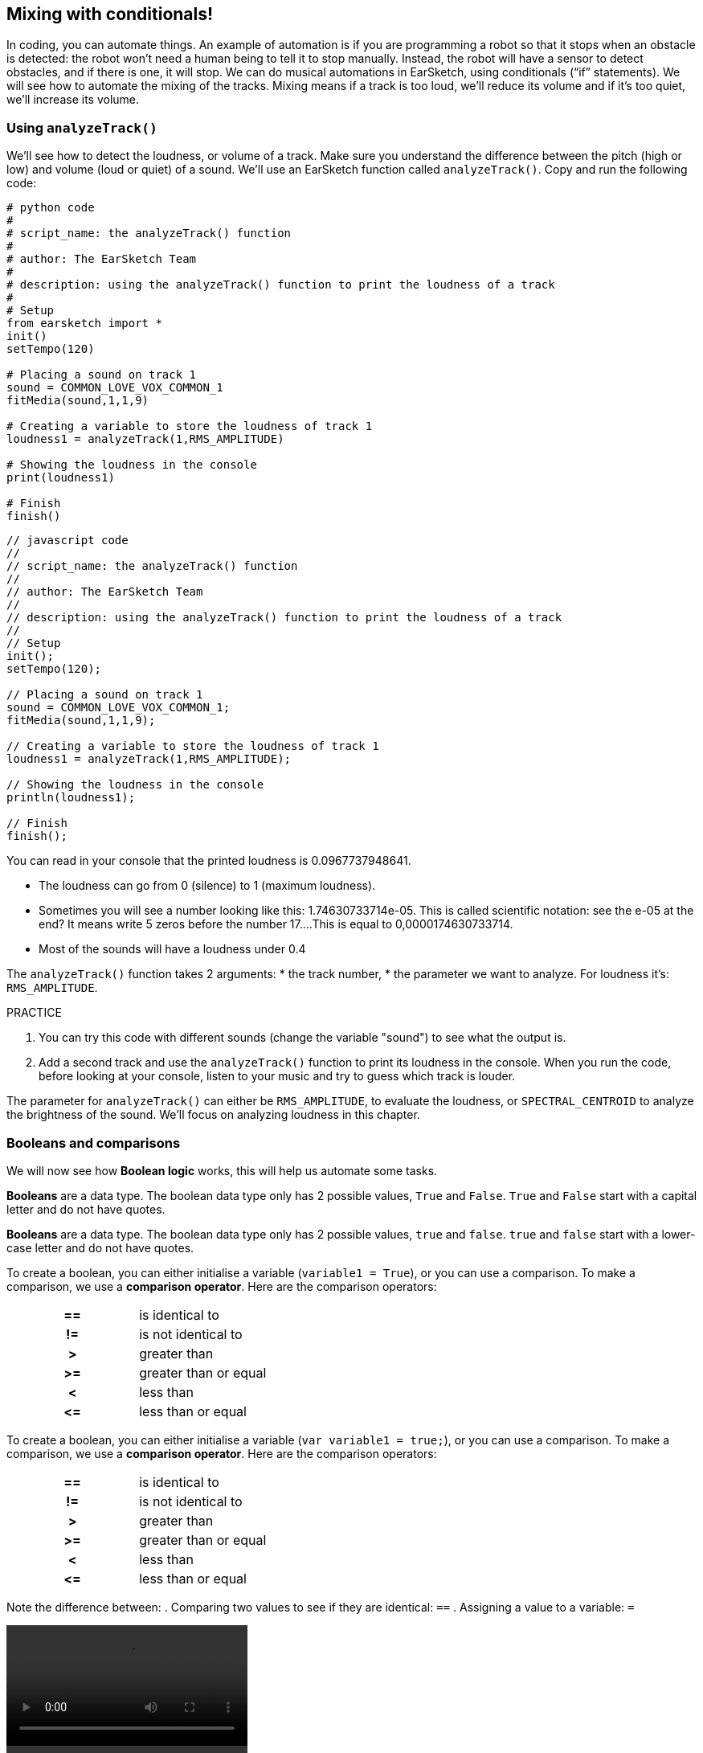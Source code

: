 [[mixingwithconditionnals]]
== Mixing with conditionals!
:nofooter:

In coding, you can automate things. An example of automation is if you are programming a robot so that it stops when an obstacle is detected: the robot won’t need a human being to tell it to stop manually. Instead, the robot will have a sensor to detect obstacles, and if there is one, it will stop. We can do musical automations in EarSketch, using conditionals (“if” statements). We will see how to automate the mixing of the tracks. Mixing means if a track is too loud, we’ll reduce its volume and if it’s too quiet, we’ll increase its volume.


[[analyzetrack]]
=== Using `analyzeTrack()`

We’ll see how to detect the loudness, or volume of a track. Make sure you understand the difference between the pitch (high or low) and volume (loud or quiet) of a sound. We’ll use an EarSketch function called `analyzeTrack()`. Copy and run the following code:

[role="curriculum-python"]
[source,python]
----
# python code
#
# script_name: the analyzeTrack() function
#
# author: The EarSketch Team
#
# description: using the analyzeTrack() function to print the loudness of a track
#
# Setup
from earsketch import *
init()
setTempo(120)
 
# Placing a sound on track 1
sound = COMMON_LOVE_VOX_COMMON_1
fitMedia(sound,1,1,9)
 
# Creating a variable to store the loudness of track 1
loudness1 = analyzeTrack(1,RMS_AMPLITUDE)
 
# Showing the loudness in the console
print(loudness1)
 
# Finish
finish()
----

[role="curriculum-javascript"]
[source,javascript]
----
// javascript code
//
// script_name: the analyzeTrack() function
//
// author: The EarSketch Team
//
// description: using the analyzeTrack() function to print the loudness of a track
//
// Setup
init();
setTempo(120);
 
// Placing a sound on track 1
sound = COMMON_LOVE_VOX_COMMON_1;
fitMedia(sound,1,1,9);
 
// Creating a variable to store the loudness of track 1
loudness1 = analyzeTrack(1,RMS_AMPLITUDE);
 
// Showing the loudness in the console
println(loudness1);
 
// Finish
finish();
----


You can read in your console that the printed loudness is 0.0967737948641.

* The loudness can go from 0 (silence) to 1 (maximum loudness). 
* Sometimes you will see a number looking like this: 1.74630733714e-05. This is called scientific notation: see the e-05 at the end? It means write 5 zeros before the number 17....This is equal to 0,0000174630733714. 
* Most of the sounds will have a loudness under 0.4 

The `analyzeTrack()` function takes 2 arguments:
* the track number,
* the parameter we want to analyze. For loudness it's: `RMS_AMPLITUDE`.

.PRACTICE
****
. You can try this code with different sounds (change the variable "sound") to see what the output is.
. Add a second track and use the `analyzeTrack()` function to print its loudness in the console. When you run the code, before looking at your console, listen to your music and try to guess which track is louder.
****

The parameter for `analyzeTrack()` can either be `RMS_AMPLITUDE`, to evaluate the loudness, or `SPECTRAL_CENTROID` to analyze the brightness of the sound. We'll focus on analyzing loudness in this chapter.

[[booleansandcomparisons]]
=== Booleans and comparisons

We will now see how *Boolean logic* works, this will help us automate some tasks.

[role="curriculum-python"]
*Booleans* are a data type. The boolean data type only has 2 possible values, `True` and `False`. `True` and `False` start with a capital letter and do not have quotes.

[role="curriculum-javascript"]
*Booleans* are a data type. The boolean data type only has 2 possible values, `true` and `false`. `true` and `false` start with a lower-case letter and do not have quotes.

[role="curriculum-python"]
--
To create a boolean, you can either initialise a variable (`variable1 = True`), or you can use a comparison. To make a comparison, we use a *comparison operator*. Here are the comparison operators:
[cols="^h,1"]
|===
|==
| is identical to
|!=
|is not identical to
|>
|greater than
|>=
|greater than or equal
|<
|less than
|\<=
|less than or equal
|===
--

[role="curriculum-javascript"]
--
To create a boolean, you can either initialise a variable (`var variable1 = true;`), or you can use a comparison. To make a comparison, we use a *comparison operator*. Here are the comparison operators:
[cols="^h,1"]
|===
| ==
| is identical to
|!=
|is not identical to
|>
|greater than
|>=
|greater than or equal
|<
|less than
|\<=
|less than or equal
|===
--

Note the difference between:
. Comparing two values to see if they are identical: `==`
. Assigning a value to a variable: `=`

[role="curriculum-python curriculum-mp4"]
[[video17apy]]
video::./videoMedia/Screencast-Ch17-2-PY.mp4[]

[role="curriculum-javascript curriculum-mp4"]
[[video17ajs]]
video::./videoMedia/Screencast-Ch17-2-JS.mp4[]

// this video will be cut at 2' to delete the section about boolean operators//


[role="curriculum-python"]
.PRACTICE
****
* Create a new script and add sounds on 2 tracks
* Print `True` if the first track is louder than the second track, and `False` otherwise.
* Use a for loop with the counter `track` to check for each track if the loudness is strictly greater than 0.01. If it is, print `True`, if not, print `False`.
* You can use additional print statements before printing `True` or `False` so that when you read the console, you know what is `True` or `False`.
****

[role="curriculum-javascript"]
.PRACTICE
****
* Create a new script and add sounds on 2 tracks
* Print `true` if the first track is louder than the second track, and `false` otherwise.
* Use a for loop with the counter `track` to check for each track if the loudness is strictly greater than 0.01. If it is, print `true`, if not, print `false`.
* You can use additional print statements before printing `true` or `false` so that when you read the console, you know what is `true` or `false`.
****

Here is an example:

[role="curriculum-python"]
[source, python]
----
#        python code
#        script_name: Boolean Example
#
#        author: The EarSketch Team
#        description: We analyze the loudness of our tracks
#

# Setup
from earsketch import *
init()
setTempo(120)

# Creating 2 tracks
melody1 = RD_CINEMATIC_SCORE_STRINGS_14
melody2 = RD_UK_HOUSE__5THCHORD_1
fitMedia(melody1,1,1,9)
fitMedia(melody2,2,1,9)

# Evaluating the loudness of the tracks
loudnessTrack1 = analyzeTrack(1,RMS_AMPLITUDE)
loudnessTrack2 = analyzeTrack(2,RMS_AMPLITUDE)

# Checking if track 1 is louder than track 2
# We create the boolean comparison1
comparison1 = (loudnessTrack1 > loudnessTrack2)
print('Is Track 1 louder than track 2?')
print(comparison1)

# Creating a for loop to compare each track's loudness to 0.5
for track in range(1,3) :
  loudness = analyzeTrack(track,RMS_AMPLITUDE)
  print('Is track number ' + str(track) + ' greater than 0.01?')
  print(loudness > 0.01)

# Finish
finish()
----

[role="curriculum-javascript"]
[source, javascript]
----
// javascript code
//
// script_name: Simple Boolean Example
//
// author: The EarSketch Team
//
// description: We analyze the loudness of our tracks
//
//
// Setup
init();
setTempo(120);

// Creating 2 tracks
var melody1 = RD_CINEMATIC_SCORE_STRINGS_14;
var melody2 = RD_UK_HOUSE__5THCHORD_1;
fitMedia(melody1,1,1,9);
fitMedia(melody2,2,1,9);

// Evaluating the loudness of the tracks
var loudnessTrack1 = analyzeTrack(1,RMS_AMPLITUDE);
var loudnessTrack2 = analyzeTrack(2,RMS_AMPLITUDE);

// Checking if track 1 is louder than track 2
// We create the boolean comparison1
var comparison1 = (loudnessTrack1 > loudnessTrack2);
println('Is Track 1 louder than track 2?');
println(comparison1);

// Creating a for loop to compare each track's loudness to 0.5
for (var track = 1; track < 3; track++) {
  var loudness = analyzeTrack(track,RMS_AMPLITUDE);
  println ('Is track number ' + track + ' greater than 0.01?');
  println (loudness > 0.01);
}

//Finish
finish();

----

[role="curriculum-python"]
Note: in this example, we used some print statements with strings to help read the content of the console. We used the operator `+` to *concatenate*, or add strings, and the function str() to convert numbers to strings.

[role="curriculum-javascript"]
Note: in this example, we used some print statements with strings to help read the content of the console. We used the operator `+` to *concatenate*, or add strings.

[[conditionalstatements]]
=== Conditional Statements

What is a conditional statement? A *statements* is an instruction for the computer. A *conditoinal statement* is an instruction that must be executed only if a certain *condition* is true. For example if you program a robot for it to stop in front of an obstacle, the condition is "is there an obstacle?". If yes, then stop. If no, don't do anything (keep going).

Below is an example of conditional statement, note the similarity with a for loop:

[role="curriculum-python"]
[source, python]
----
if (condition):
    # Here write the instructions the computer needs to execute if the condition evaluates to True
    # Note that the instructions are indented, just like in for loops
----

[role="curriculum-javascript"]
[source, javascript]
----
if (condition){
    // Here write the instructions the computer needs to execute if the condition evaluates to true
    // Note that the instructions are indented, just like in for loops
}
----

.PRACTICE
****
* Create a new script with 2 tracks.
* If the first track is louder than the second one, then reduce its volume. You'll need the `analyzeTrack()` and `setEffect()` functions, plus an if statement.
* You will need a negative gain (between -1 and -60dB) to reduce the volume. 
****

Here is an example:
[role="curriculum-python"]
[source, python]
----
# python code
#
# script_name: Remixing 1
#
# author: The EarSketch Team
#
# description: If track 1 is louder than track 2, we'll reduce its volume
#
# Setup
from earsketch import *
init()
setTempo(120)

# Creating 2 tracks
melody1 = RD_CINEMATIC_SCORE_STRINGS_14
melody2 = RD_UK_HOUSE__5THCHORD_1
fitMedia(melody1,1,1,9)
fitMedia(melody2,2,1,9)

# Evaluating the loudness of the tracks
loudnessTrack1 = analyzeTrack(1,RMS_AMPLITUDE)
loudnessTrack2 = analyzeTrack(2,RMS_AMPLITUDE)

# If track 1 is louder than track 2, we reduce its volume
if (loudnessTrack1 > loudnessTrack2):
	setEffect(1,VOLUME,GAIN,-10)

# Finish
finish()
----

[role="curriculum-javascript"]
[source, javascript]
----
// javascript code
//
// script_name: Remixing 1
//
// author: The EarSketch Team
//
// description: If track 1 is louder than track 2, we'll reduce its volume

// Setup
init();
setTempo(120);

// Creating 2 tracks
var melody1 = RD_CINEMATIC_SCORE_STRINGS_14;
var melody2 = RD_UK_HOUSE__5THCHORD_1;
fitMedia(melody1,1,1,9);
fitMedia(melody2,2,1,9);

// Evaluating the loudness of the tracks
var loudnessTrack1 = analyzeTrack(1,RMS_AMPLITUDE);
var loudnessTrack2 = analyzeTrack(2,RMS_AMPLITUDE);

// If track 1 is louder than track 2, we reduce its volume
if (loudnessTrack1 > loudnessTrack2){
	setEffect(1,VOLUME,GAIN,-10);
}

//Finish
finish();
----
We might want to check several conditions and execute a different set of statements depending on each condition. You can add as many conditions as you like. We use the following syntax:

[role="curriculum-python"]
[source, python]
----
if (condition1):
    # Here write the instructions the computer needs to execute if the condition1 evaluates to True. If it's False, move to the next line
elif (condition2):
	# Here write the instructions if condition2 is True. If condition2 is False, move to the next line
elif (condition3):
	# Here write the instructions if condition3 is True. If condition3 is False, move to the next line
else:
	# Here write the instructions in case all 3 conditions are False
----

[role="curriculum-javascript"]
[source, javascript]
----
if (condition1) {
    // Here write the instructions the computer needs to execute if the condition1 evaluates to true
} else if (condition2) {
	// Here write the instructions if condition2 is True. If condition2 is False, move to the next line
	// elif is short for else if
} else if (condition3) {
	// Here write the instructions if condition3 is True. If condition3 is False, move to the next line  
} else {
	// Here write the instructions in case all 3 conditions are False
}
----

[[mixingyourtracks]]
=== Mixing your tracks

Let's use all these tools to mix your song. Mixing is modifying the volume of tracks so that they sound well balanced together. 

[role="curriculum-python"]
.PRACTICE
****
* Create a new script.
* Add sounds on at least 3 tracks for at least 16 measures.
* You can use the `makeBeat()` function and a for loop to add percussions.
* Choose your "main" track. It can be your melody, or one track that you wish to highlight.
* If your main track is not louder than the other tracks, make sure to increase its volume using the `setEffect()` function. Don't take the percussive track into accound, as `analyzeTrack()` is not relevant for percussions. `analyzeTrack()` returns indeed a mean whereas percussions are bursts of sound so a mean doesn't raelly evaluate the loudness.
* Use print statements to show your process in the console. Here is an example of print statement: `print('Is track number' + str(track) + 'greater than 0.01?')`, if the counter `track` is equal to `1`, this will print 'Is track number 1 greater than 0.01?'. The function `str()` converts a number (ex: 1) into a string (ex: '1').
****

[role="curriculum-javascript"]
.PRACTICE
****
* Create a new script.
* Add sounds on at least 3 tracks for at least 16 measures.
* You can use the `makeBeat()` function and a for loop to add percussions.
* Choose your "main" track. It can be your melody, or the track that you wish to highlight.
* If your main track is not louder than the other tracks, make sure to increase its volume using the `setEffect()` function. Don't take the percussive track into accound, as `analyzeTrack()` is not relevant for percussions.
* Use print statements to show your process in the console. Here is an example of print statement: `println('Is track number' + track + 'greater than 0.01?')`, if the counter `track` is equal to `1`, this will print 'Is track number 1 greater than 0.01?'.
****

[role="curriculum-python"]
Let's review some vocabulary:
* *Operator*: a character that represents an action. We have seen arithmetic operators (`+-*=`) and comparison operators (`>`, `>=`, `<`, `\<=`, `==`, `!=`).
* *Expression*: A combination of values, constants, variables, operators, and functions. The computer evaluates expressions to produce a result, usually a single numeric or boolean value.  For example: `1+2` (evaluated to 3) or `1<2` (evaluated to True) or `analyzeTrack(1,RMS_AMPLITUDE)` (evaluated to the loudness of track 1, a float between 0 and 1).
* *Statements*: instructions for the computer to execute.


[role="curriculum-javascript"]
Let's review some vocabulary:
* *Operator*: a character that represents an action. We have seen arithmetic operators (`+-*=`) and comparison operators (`>`, `>=`, `<`, `\<=`, `==`, `!=`).
* *Expression*: A combination of one or more values, constants, variables, operators, and functions. The computer evaluates expressions to produce a another value, usually a single numeric or boolean value. For example: `1+2` (evaluated to 3) or `1<2` (evaluated to true) or `analyzeTrack(1,RMS_AMPLITUDE)` (evaluated to the loudness of track 1, a float between 0 and 1).
* *Statements*: instructions for the computer to execute.
****

Below is an example of automated mixing. We can say it's automated because if you change one or more sounds, you won't have to check their loudness and modify the volume accordingly yourself, since it's already included in the code.

[role="curriculum-python"]
[source, python]
----
#		python code
#		script_name: Mixing
#
#		author: the EarSketch team
#		description: Creating a short song and using conditional statements to mix the tracks
#
# Setup
from earsketch import *
init()
setTempo(120)

# Adding a melody and bass
melody1 = YG_ALT_POP_GUITAR_3
melody2 = YG_ALT_POP_GUITAR_1
bass1 = YG_ALT_POP_BASS_1
bass2 = DUBSTEP_SUBBASS_008
strings = YG_HIP_HOP_STRINGS_4
fitMedia(melody1,1,1,9)
fitMedia(melody2,1,9,17)
fitMedia(bass1,2,1,9)
fitMedia(bass2,2,9,17)
fitMedia(strings,3,9,17)

# Adding percussions using makeBeat()
beatKick = '0---0-----0-0---'
beatSnare = '--0-0------000-'
soundKick = OS_KICK02
soundSnare = OS_SNARE06
for measure in range(5,17):
  makeBeat(soundKick,4,measure,beatKick)
  makeBeat(soundSnare,5,measure,beatSnare)

# Mixing my tracks
# First, we analyze the tracks for loudness
loudnessTrack1 = analyzeTrack(1,RMS_AMPLITUDE)
print('The loudness of track 1 is'+str(loudnessTrack1))
loudnessTrack2 = analyzeTrack(2,RMS_AMPLITUDE)
print('The loudness of track 2 is'+str(loudnessTrack2))
loudnessTrack3 = analyzeTrack(3,RMS_AMPLITUDE)
print('The loudness of track 3 is'+str(loudnessTrack3))

if (loudnessTrack1 < loudnessTrack2):
  #if track 1 is quieter than track 2 then we increase the volume of track 1
  setEffect(1,VOLUME,GAIN,+5)
  print ('track 1 was quieter than track 2')
elif (loudnessTrack1 < loudnessTrack3):
  #if track 1 is louder than track 2 but quieter than track 3, we increase the volume of track 1
  setEffect(1,VOLUME,GAIN,+5)
  print ('track 1 was quieter than track 3')
else: 
  #if track 1 is louder than tracks 2 and 3, then we change nothing
  print('track 1 was the loudest track already')


# Finish
finish()
----

[role="curriculum-javascript"]
[source, javascript]
----
"use strict";

//		javascript code
//		script_name: Mixing
//
//		author: Te EarSketch team
//		description: Creating a short song and using conditional statements to mix the tracks
//

// Setup
init();
setTempo(120);

// Adding a melody and bass
var melody1 = YG_ALT_POP_GUITAR_3;
var melody2 = YG_ALT_POP_GUITAR_1;
var bass1 = YG_ALT_POP_BASS_1;
var bass2 = DUBSTEP_SUBBASS_008;
var strings = YG_HIP_HOP_STRINGS_4;
fitMedia(melody1,1,1,9);
fitMedia(melody2,1,9,17);
fitMedia(bass1,2,1,9);
fitMedia(bass2,2,9,17);
fitMedia(strings,3,9,17);

// Adding percussions using makeBeat()
var beatKick = '0---0-----0-0---';
var beatSnare = '--0-0------000-';
var soundKick = OS_KICK02;
var soundSnare = OS_SNARE06;
for (var measure=5; measure>17; measure ++){
  makeBeat(soundKick,4,measure,beatKick);
  makeBeat(soundSnare,5,measure,beatSnare);
}


// Mixing my tracks
// First, we analyze the tracks for loudness
var loudnessTrack1 = analyzeTrack(1,RMS_AMPLITUDE)
println('The loudness of track 1 is'+loudnessTrack1)
var loudnessTrack2 = analyzeTrack(2,RMS_AMPLITUDE)
println('The loudness of track 2 is'+loudnessTrack2)
var loudnessTrack3 = analyzeTrack(3,RMS_AMPLITUDE)
println('The loudness of track 3 is'+loudnessTrack3)

if (loudnessTrack1 < loudnessTrack2){
  //if track 1 is quieter than track 2 then we increase the volume of track 1
  setEffect(1,VOLUME,GAIN,+5);
  println ('track 1 was quieter than track 2');
} else if (loudnessTrack1 < loudnessTrack3){
  //if track 1 is louder than track 2 but quieter than track 3, we increase the volume of track 1
  setEffect(1,VOLUME,GAIN,+5);
  println ('track 1 was quieter than track 3');
} else { 
  //if track 1 is louder than tracks 2 and 3, then we change nothing
  println('track 1 was the loudest track already');
}

// Finish
finish();
----
****
//a new video will be created to explain the example//

[[chapter6summary]]
=== Chapter 6 Summary

[role="curriculum-python"]
* The `analyzeTrack()` function takes two arguments: the track number and a parameter. When the parameter is `RMS_AMPLITUDE`, the function will return the loudness of the track (a number between 0 and 1). When the parameter is `SPECTRAL_CENTROID`, the function will return the brightness of the track.
* The *boolean* data type has only two possible values, `True` and `False`.
* Boolean values are generated by comparison operators: `==`, `!=`, `>`, `>=`, `<`, `<=`.
* `==` evaluates if 2 values are equal, whereas `=` assigns a value to a variable.
* An *operator* is a character that represents an action.
* *Expressions* are evaluated by the computer to produce a value.
* A *statement* is an instruction for the computer.
* A *condition* is an expression that evaluates to `True` or `False`. 
* The _if_ statement only executes its code block when its condition is `True`. 
* In the event that an _if_ statement's condition is `False`, an optional _else_ statement allows an alternative code block to be executed.

[role="curriculum-javascript"]
* The `analyzeTrack()` function takes two arguments: the track number and a parameter. When the parameter is `RMS_AMPLITUDE`, the function will return the loudness of the track (a number between 0 and 1). When the parameter is `SPECTRAL_CENTROID`, the function will return the brightness of the track.
* The *boolean* data type has only two possible values, `true` and `false`.
* Boolean values are generated by comparison operators: `==`, `!=`, `>`, `>=`, `<`, `<=`.
* `==` evaluates if 2 values are equal, whereas `=` assigns a value to a variable.
* An *operator* is a character that represents an action.
* *Expressions* are evaluated by the computer to produce a value.
* A *statement* is an instruction for the computer.
* A *condition* is an expression that evaluates to `true` or `false`.
* The _if_ statement only executes its code block when its condition is `true`.
* In the event that an _if_ statement's condition is `false`, an optional _else_ statement allows an alternative code block to be executed.


[[chapter-questions]]
=== Questions

[question]
--
Which of the following elements is a boolean?
[answers]
* `5+4 == 5`
* `measure = 1`
* `2<3<4`
* `False()`
--

[role="curriculum-python"]
[question]
--
What would the output of this block of code be (what would print to the console)?
[source,python]
----
n = 5
if (n * 3 == 15):
    print(n + 5)
else:
    print(n)
----
[answers]
* 10
* 5
* True
* False
--

[role="curriculum-javascript"]
[question]
--
What would the output of this block of code be (what would print to the console)?
[source,javascript]
----
var n = 5;
if (n * 3 == 15) {
    println(5 + n);
} else {
    print(n);
}
----
[answers]
* 10
* 5
* True
* False
--

[question]
--
What is mixing?
[answers]
* adapting the volume of each track so they sound well balanced
* adapting the pitch of each track so they sound well balanced
* adding a fade in
* adding a fade out
--

[question]
--
How many conditions can you check in a conditional statement?
[answers]
* any number of conditions
* 1 condition
* 2 conditions
* 3 conditions
--
